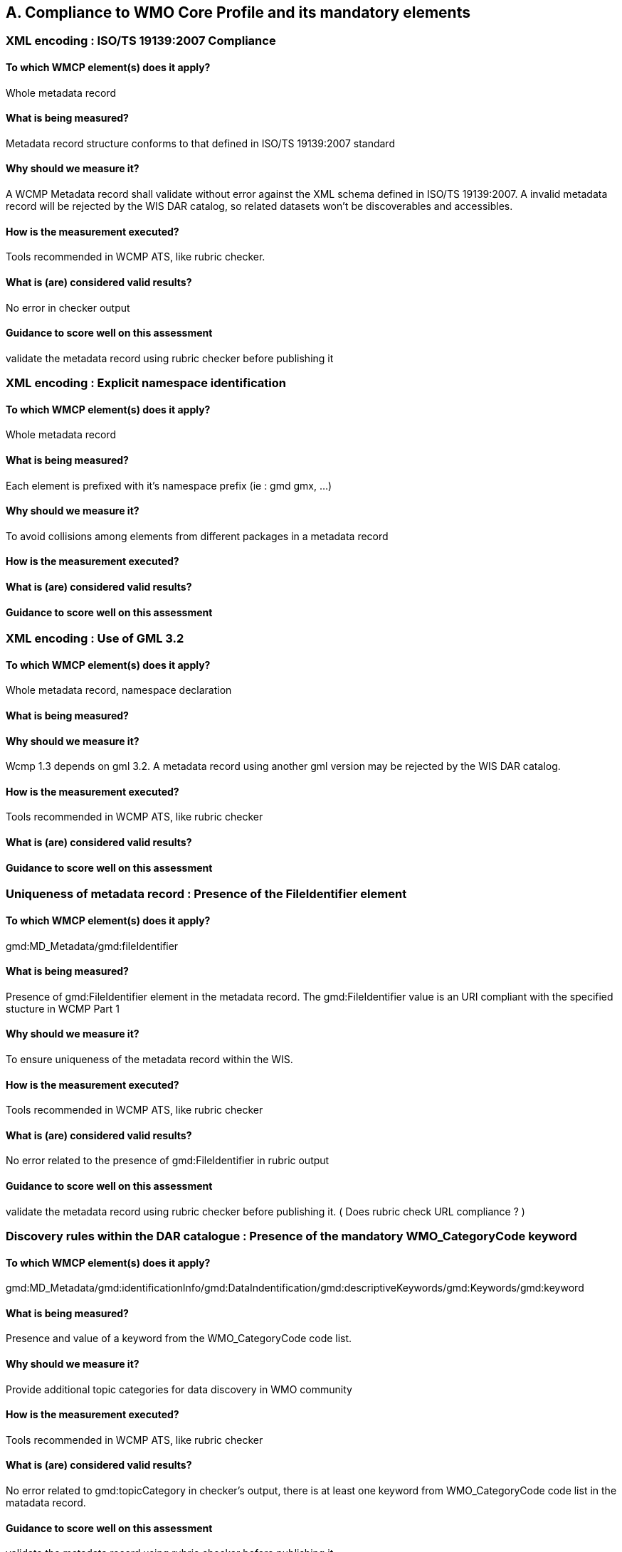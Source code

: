 == A. Compliance to WMO Core Profile and its mandatory elements
////
They should be derived from WMCP documentation part 2 and the rubric
checker. To be done
////


=== XML encoding : ISO/TS 19139:2007 Compliance

==== To which WMCP element(s) does it apply?
Whole metadata record

==== What is being measured?
Metadata record structure conforms to that defined in ISO/TS 19139:2007 standard

==== Why should we measure it?
A WCMP Metadata record shall validate without error against the XML schema defined in  ISO/TS 19139:2007.  A invalid metadata record will be rejected by the WIS DAR catalog, so related datasets won’t be discoverables and accessibles.

==== How is the measurement executed?
Tools recommended in WCMP ATS, like rubric checker.

==== What is (are) considered valid results?
No error in checker output

==== Guidance to score well on this assessment
validate the metadata record  using rubric checker before publishing it


=== XML encoding : Explicit namespace identification 

==== To which WMCP element(s) does it apply?
Whole metadata record

==== What is being measured?
Each element is prefixed with it’s namespace prefix  (ie : gmd gmx, ...)

==== Why should we measure it?
To avoid collisions among elements from different packages in a metadata record 

==== How is the measurement executed?

==== What is (are) considered valid results?

==== Guidance to score well on this assessment


=== XML encoding : Use of GML 3.2

==== To which WMCP element(s) does it apply?
Whole metadata record, namespace declaration 

==== What is being measured?

==== Why should we measure it?
Wcmp 1.3 depends on gml 3.2.  A metadata record using another gml version may be rejected by the WIS DAR catalog.

==== How is the measurement executed?
Tools recommended in WCMP ATS, like rubric checker 

==== What is (are) considered valid results?

==== Guidance to score well on this assessment


===  Uniqueness of metadata record : Presence of the FileIdentifier element 

==== To which WMCP element(s) does it apply?
gmd:MD_Metadata/gmd:fileIdentifier

==== What is being measured?
Presence of gmd:FileIdentifier element in the metadata record.
The gmd:FileIdentifier value is an URI compliant with the specified stucture in WCMP Part 1

==== Why should we measure it?
To ensure uniqueness of the metadata record within the WIS.

==== How is the measurement executed?
Tools recommended in WCMP ATS, like rubric checker 

==== What is (are) considered valid results?
No error related to the presence of  gmd:FileIdentifier in rubric output

==== Guidance to score well on this assessment
validate the metadata record  using rubric checker before publishing it. ( Does rubric check URL compliance ? )


=== Discovery rules within the DAR catalogue : Presence of the mandatory WMO_CategoryCode keyword 

==== To which WMCP element(s) does it apply?
gmd:MD_Metadata/gmd:identificationInfo/gmd:DataIndentification/gmd:descriptiveKeywords/gmd:Keywords/gmd:keyword

==== What is being measured?
Presence and value of a keyword from the WMO_CategoryCode code list.

==== Why should we measure it?
Provide additional topic categories for data discovery in WMO community

==== How is the measurement executed?
Tools recommended in WCMP ATS, like rubric checker 

==== What is (are) considered valid results?
No error related to gmd:topicCategory in checker’s output, there is at least one keyword from  WMO_CategoryCode code list in the matadata record.

==== Guidance to score well on this assessment
validate the metadata record using rubric checker before publishing it


=== Discovery rules within the DAR catalogue : Presence of the MD_TopicCategoryCode element

==== To which WMCP element(s) does it apply?
gmd:MD_Metadata/gmd:identificationInfo/gmd:DataIndentification/gmd:topicCategory

==== What is being measured?
Presence and value of the gmd:topicCategory element

==== Why should we measure it?
Provide the main theme of the dataset for data discovery

==== How is the measurement executed?
Tools recommended in WCMP ATS, like rubric checker 

==== What is (are) considered valid results?
No error related to gmd:topicCategoryCode in checker’s output

==== Guidance to score well on this assessment
validate the metadata record using rubric checker before publishing it



=== Discovery rules within the DAR catalogue : Presence of geographic data extent defined by a bounding box

==== To which WMCP element(s) does it apply?
gmd:MD_Metadata/gmd:identificationInfo/gmd:DataIndentification/gmd:extent/gmd:EX_Extent/gmd:geographicElement/gmd:EX_GeographicBoundingBox

==== What is being measured?
Presence of gmd:EX_GeographicBoundingBox

==== Why should we measure it?
Provide the geographic extent of the dataset for data discovery 

==== How is the measurement executed?
Tools recommended in WCMP ATS, like rubric checker 

==== What is (are) considered valid results?
No error related to EX_GeographicBoundingBox in checker’s output

==== Guidance to score well on this assessment
validate the metadata record using rubric checker before publishing it



=== Correct description of data for global exchange via WIS : Identifying data for global exchange

==== To which WMCP element(s) does it apply?

==== What is being measured?

==== Why should we measure it?

==== How is the measurement executed?

==== What is (are) considered valid results?

==== Guidance to score well on this assessment

=== Correct description of data for global exchange via WIS : Specification of WMO data policy for globally exchanged data

==== To which WMCP element(s) does it apply?

==== What is being measured?

==== Why should we measure it?

==== How is the measurement executed?

==== What is (are) considered valid results?

==== Guidance to score well on this assessment


=== Correct description of data for global exchange via WIS : Specification of GTS priority for globally exchanged data

==== To which WMCP element(s) does it apply?

==== What is being measured?

==== Why should we measure it?

==== How is the measurement executed?

==== What is (are) considered valid results?

==== Guidance to score well on this assessment
